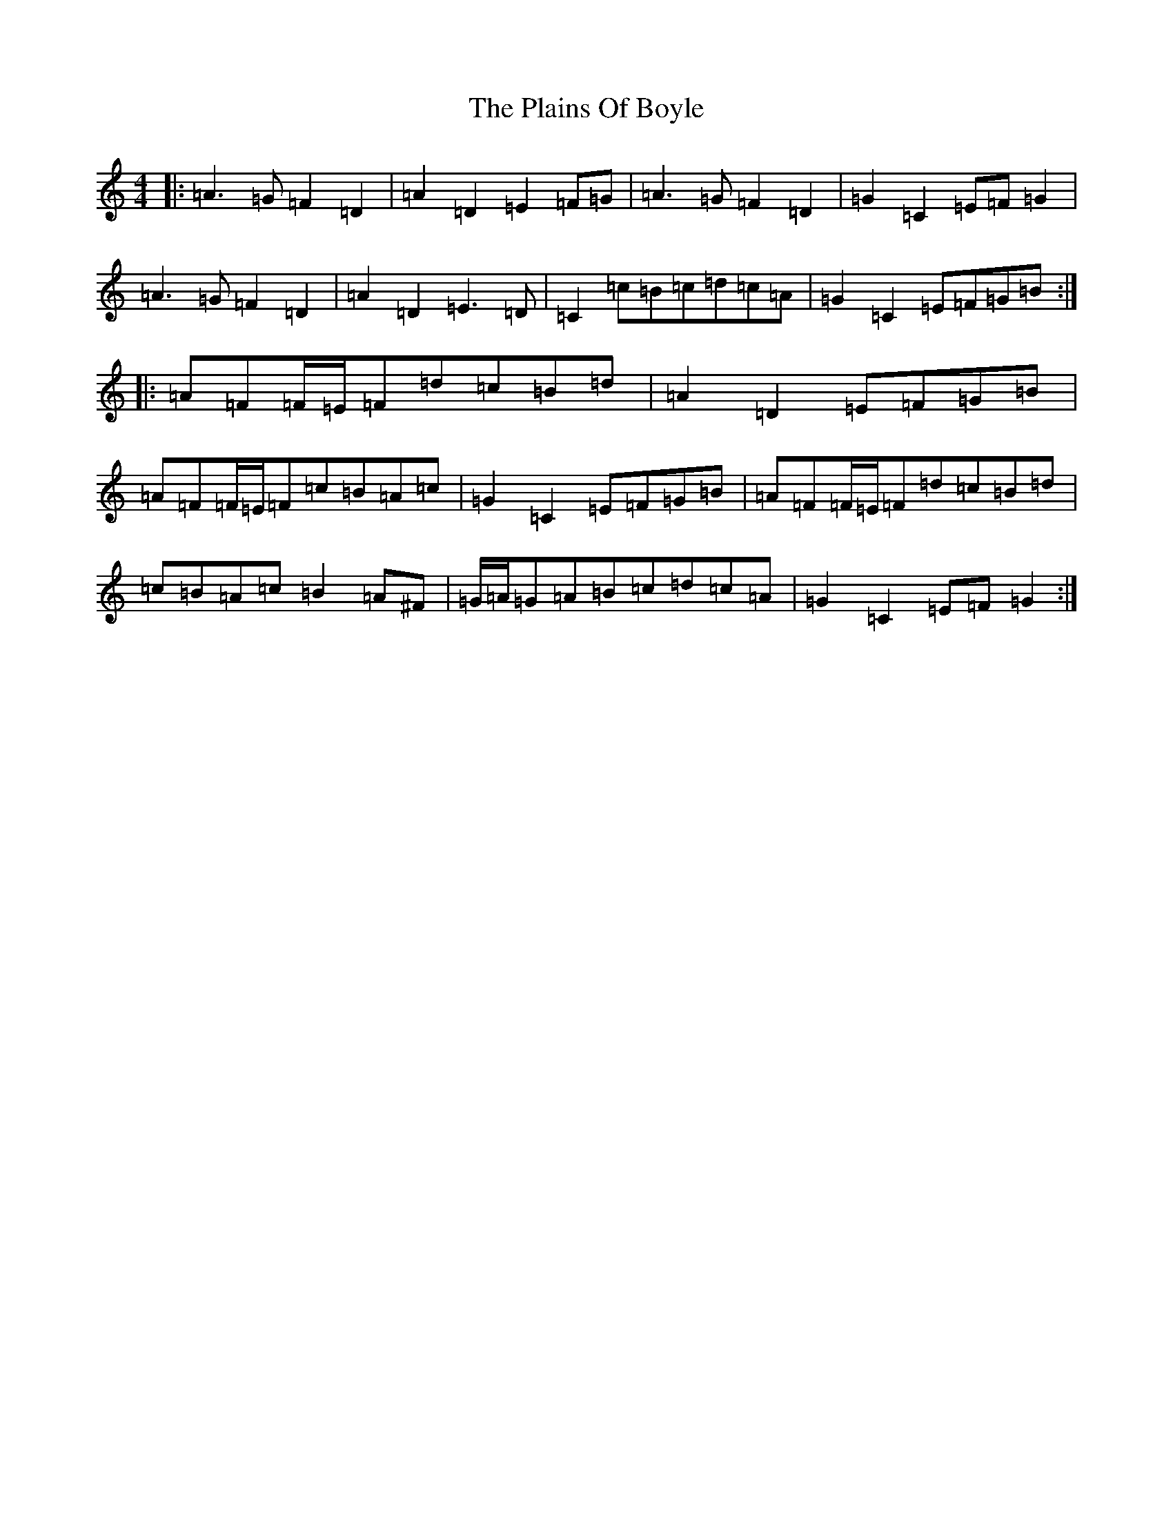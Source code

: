 X: 8294
T: Plains Of Boyle, The
S: https://thesession.org/tunes/652#setting13685
Z: D Major
R: hornpipe
M:4/4
L:1/8
K: C Major
|:=A3=G=F2=D2|=A2=D2=E2=F=G|=A3=G=F2=D2|=G2=C2=E=F=G2|=A3=G=F2=D2|=A2=D2=E3=D|=C2=c=B=c=d=c=A|=G2=C2=E=F=G=B:||:=A=F=F/2=E/2=F=d=c=B=d|=A2=D2=E=F=G=B|=A=F=F/2=E/2=F=c=B=A=c|=G2=C2=E=F=G=B|=A=F=F/2=E/2=F=d=c=B=d|=c=B=A=c=B2=A^F|=G/2=A/2=G=A=B=c=d=c=A|=G2=C2=E=F=G2:|